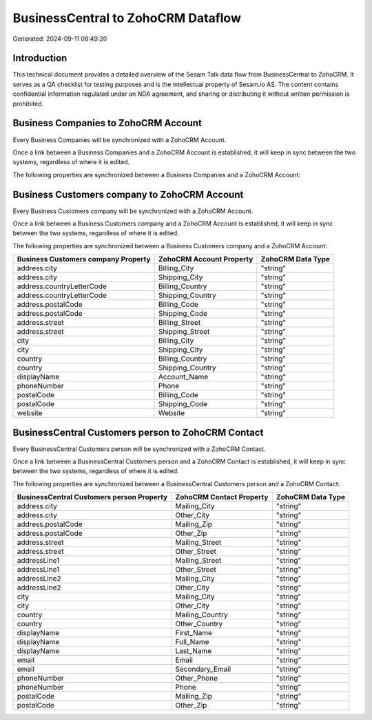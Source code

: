 ===================================
BusinessCentral to ZohoCRM Dataflow
===================================

Generated: 2024-09-11 08:49:20

Introduction
------------

This technical document provides a detailed overview of the Sesam Talk data flow from BusinessCentral to ZohoCRM. It serves as a QA checklist for testing purposes and is the intellectual property of Sesam.io AS. The content contains confidential information regulated under an NDA agreement, and sharing or distributing it without written permission is prohibited.

Business Companies to ZohoCRM Account
-------------------------------------
Every Business Companies will be synchronized with a ZohoCRM Account.

Once a link between a Business Companies and a ZohoCRM Account is established, it will keep in sync between the two systems, regardless of where it is edited.

The following properties are synchronized between a Business Companies and a ZohoCRM Account:

.. list-table::
   :header-rows: 1

   * - Business Companies Property
     - ZohoCRM Account Property
     - ZohoCRM Data Type


Business Customers company to ZohoCRM Account
---------------------------------------------
Every Business Customers company will be synchronized with a ZohoCRM Account.

Once a link between a Business Customers company and a ZohoCRM Account is established, it will keep in sync between the two systems, regardless of where it is edited.

The following properties are synchronized between a Business Customers company and a ZohoCRM Account:

.. list-table::
   :header-rows: 1

   * - Business Customers company Property
     - ZohoCRM Account Property
     - ZohoCRM Data Type
   * - address.city
     - Billing_City
     - "string"
   * - address.city
     - Shipping_City
     - "string"
   * - address.countryLetterCode
     - Billing_Country
     - "string"
   * - address.countryLetterCode
     - Shipping_Country
     - "string"
   * - address.postalCode
     - Billing_Code
     - "string"
   * - address.postalCode
     - Shipping_Code
     - "string"
   * - address.street
     - Billing_Street
     - "string"
   * - address.street
     - Shipping_Street
     - "string"
   * - city
     - Billing_City
     - "string"
   * - city
     - Shipping_City
     - "string"
   * - country
     - Billing_Country
     - "string"
   * - country
     - Shipping_Country
     - "string"
   * - displayName
     - Account_Name
     - "string"
   * - phoneNumber
     - Phone
     - "string"
   * - postalCode
     - Billing_Code
     - "string"
   * - postalCode
     - Shipping_Code
     - "string"
   * - website
     - Website
     - "string"


BusinessCentral Customers person to ZohoCRM Contact
---------------------------------------------------
Every BusinessCentral Customers person will be synchronized with a ZohoCRM Contact.

Once a link between a BusinessCentral Customers person and a ZohoCRM Contact is established, it will keep in sync between the two systems, regardless of where it is edited.

The following properties are synchronized between a BusinessCentral Customers person and a ZohoCRM Contact:

.. list-table::
   :header-rows: 1

   * - BusinessCentral Customers person Property
     - ZohoCRM Contact Property
     - ZohoCRM Data Type
   * - address.city
     - Mailing_City
     - "string"
   * - address.city
     - Other_City
     - "string"
   * - address.postalCode
     - Mailing_Zip
     - "string"
   * - address.postalCode
     - Other_Zip
     - "string"
   * - address.street
     - Mailing_Street
     - "string"
   * - address.street
     - Other_Street
     - "string"
   * - addressLine1
     - Mailing_Street
     - "string"
   * - addressLine1
     - Other_Street
     - "string"
   * - addressLine2
     - Mailing_City
     - "string"
   * - addressLine2
     - Other_City
     - "string"
   * - city
     - Mailing_City
     - "string"
   * - city
     - Other_City
     - "string"
   * - country
     - Mailing_Country
     - "string"
   * - country
     - Other_Country
     - "string"
   * - displayName
     - First_Name
     - "string"
   * - displayName
     - Full_Name
     - "string"
   * - displayName
     - Last_Name
     - "string"
   * - email
     - Email
     - "string"
   * - email
     - Secondary_Email
     - "string"
   * - phoneNumber
     - Other_Phone
     - "string"
   * - phoneNumber
     - Phone
     - "string"
   * - postalCode
     - Mailing_Zip
     - "string"
   * - postalCode
     - Other_Zip
     - "string"

